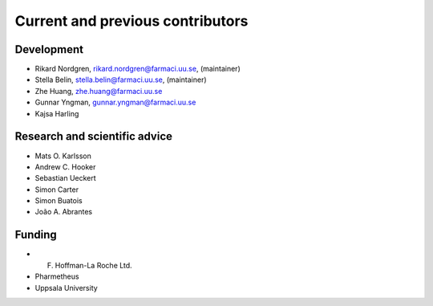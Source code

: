 .. _AUTHORS:

Current and previous contributors
=================================

Development
~~~~~~~~~~~

* Rikard Nordgren, rikard.nordgren@farmaci.uu.se, (maintainer)
* Stella Belin, stella.belin@farmaci.uu.se, (maintainer)
* Zhe Huang, zhe.huang@farmaci.uu.se
* Gunnar Yngman, gunnar.yngman@farmaci.uu.se
* Kajsa Harling

Research and scientific advice
~~~~~~~~~~~~~~~~~~~~~~~~~~~~~~

* Mats O. Karlsson
* Andrew C. Hooker
* Sebastian Ueckert
* Simon Carter
* Simon Buatois
* João A. Abrantes

Funding
~~~~~~~

* F. Hoffman-La Roche Ltd.
* Pharmetheus
* Uppsala University
